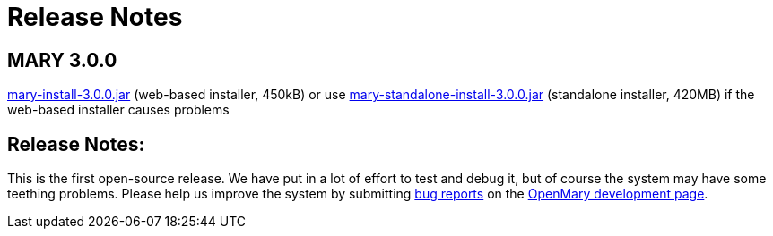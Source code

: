 = Release Notes
:jbake-type: page
:jbake-status: published
:jbake-cached: true

== MARY 3.0.0

link:${project.url}/download/mary-install-3.0.0.jar[mary-install-3.0.0.jar] (web-based installer, 450kB) or use link:${project.url}/download/mary-standalone-install-3.0.0.jar[mary-standalone-install-3.0.0.jar] (standalone installer, 420MB) if the web-based installer causes problems

== Release Notes:

This is the first open-source release.
We have put in a lot of effort to test and debug it, but of course the system may have some teething problems.
Please help us improve the system by submitting http://mary.opendfki.de/newticket[bug reports] on the http://mary.opendfki.de/[OpenMary development page].